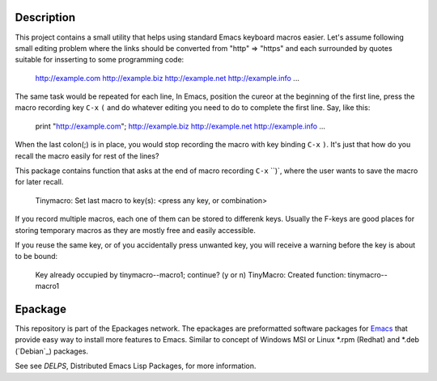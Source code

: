 .. comment: Homepage of the project
   https://github.com/jaalto/project-emacs--tinymacro

.. _Emacs: http://www.gnu.org/s/emacs
.. _DELPS: http://www.emacswiki.org/emacs/DELPS
.. _epackage.el: http://www.emacswiki.org/emacs/DELPS
.. _Tiny Tools: http://www.emacswiki.org/emacs/TinyTools

Description
===========

This project contains a small utility that helps using standard Emacs
keyboard macros easier. Let's assume following small editing problem
where the links should be converted from "http" => "https" and each
surrounded by quotes suitable for insserting to some programming code:

    http://example.com
    http://example.biz
    http://example.net
    http://example.info
    ...

The same task would be repeated for each line, In Emacs, position the
cureor at the beginning of the first line, press the macro recording
key ``C-x`` ``(`` and do whatever editing you need to do to complete
the first line. Say, like this:

    print "http://example.com";
    http://example.biz
    http://example.net
    http://example.info
    ...

When the last colon(;) is in place, you would stop recording the macro
with key binding ``C-x`` ``)``. It's just that how do you recall the
macro easily for rest of the lines?

This package contains function that asks at the end of macro recording
``C-x`` ``)`, where the user wants to save the macro for later recall.

    Tinymacro: Set last macro to key(s): <press any key, or combination>

If you record multiple macros, each one of them can be stored to
differenk keys. Usually the F-keys are good places for storing
temporary macros as they are mostly free and easily accessible.

If you reuse the same key, or of you accidentally press unwanted key,
you will receive a warning before the key is about to be bound:

    Key already occupied by tinymacro--macro1; continue? (y or n)
    TinyMacro: Created function: tinymacro--macro1

Epackage
========

This repository is part of the Epackages network. The epackages are
preformatted software packages for `Emacs`_ that provide easy way to
install more features to Emacs. Similar to concept of Windows MSI or
Linux *.rpm (Redhat) and *.deb (`Debian`_) packages.

See see `DELPS`, Distributed Emacs Lisp Packages, for more
information.
